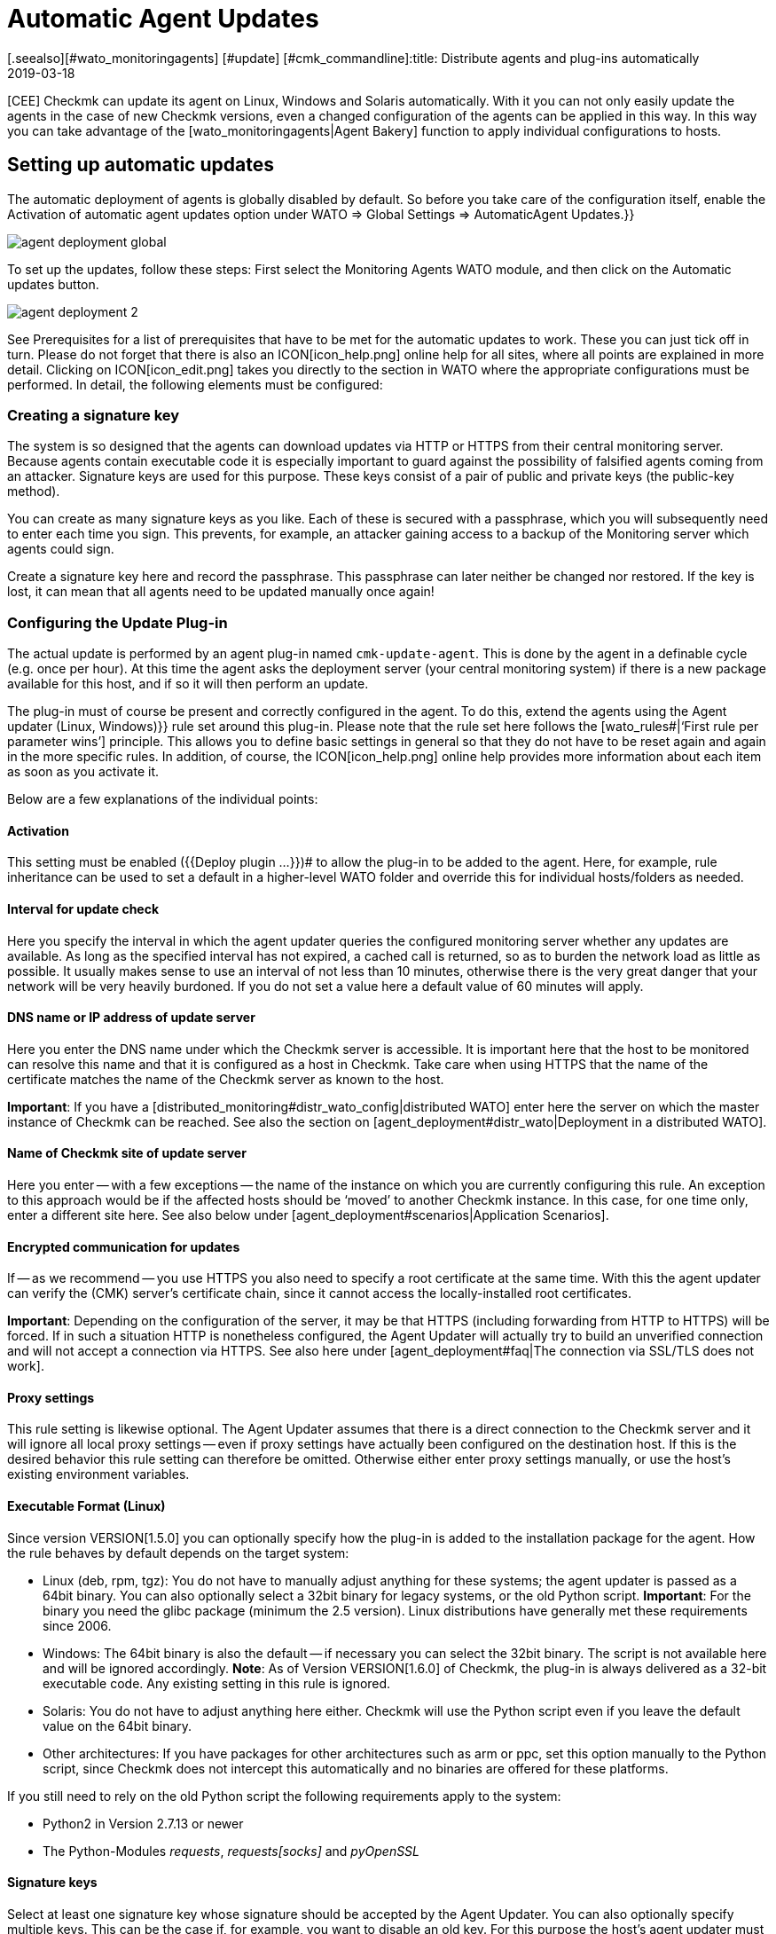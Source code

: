 = Automatic Agent Updates
:revdate: 2019-03-18
[.seealso][#wato_monitoringagents] [#update] [#cmk_commandline]:title: Distribute agents and plug-ins automatically
:description: This article provides a detailed description of how to create custom installation packages for agents, and if required, distribute them automatically.

[CEE] Checkmk can update its agent on Linux, Windows and Solaris automatically.
With it you can not only easily update the agents in the case of new Checkmk
versions, even a changed configuration of the agents can be applied in this way.
In this way you can take advantage of the [wato_monitoringagents|Agent Bakery]
function to apply individual configurations to hosts.


== Setting up automatic updates

The automatic deployment of agents is globally disabled by default.
So before you take care of the configuration itself, enable the
[.guihints]#Activation of automatic agent updates# option under
[.guihints]#WATO => Global Settings => AutomaticAgent Updates.}}# 

image::bilder/agent_deployment_global.png[]

To set up the updates, follow these steps: First select the
[.guihints]#Monitoring Agents# WATO module, and then click on the
[.guihints]#Automatic updates# button.

image::bilder/agent_deployment_2.png[align=border]

See [.guihints]#Prerequisites# for a list of prerequisites that have to be met for the
automatic updates to work. These you can just tick off in turn. Please do not
forget that there is also an ICON[icon_help.png] online help
for all sites, where all points are explained in more detail. Clicking on
ICON[icon_edit.png] takes you directly to the section in WATO where the
appropriate configurations must be performed. In detail, the following elements
must be configured:


=== Creating a signature key

The system is so designed that the agents can download updates via HTTP or
HTTPS from their central monitoring server. Because agents contain executable
code it is especially important to guard against the possibility of falsified
agents coming from an attacker. Signature keys are used for this purpose.
These keys consist of a pair of public and private keys (the public-key method).

You can create as many signature keys as you like. Each of these is secured with
a passphrase, which you will subsequently need to enter each time you sign.
This prevents, for example, an attacker gaining access to a backup of the
Monitoring server which agents could sign.

Create a signature key here and record the passphrase. This passphrase can later
neither be changed nor restored. If the key is lost, it can mean that all agents
need to be updated manually once again!


=== Configuring the Update Plug-in

The actual update is performed by an agent plug-in named
`cmk-update-agent`. This is done by the agent in a definable cycle
(e.g. once per hour). At this time the agent asks the deployment server (your
central monitoring system) if there is a new package available for this host,
and if so it will then perform an update.

The plug-in must of course be present and correctly configured in the agent.
To do this, extend the agents using the [.guihints]#Agent updater (Linux, Windows)}}# 
rule set around this plug-in. Please note that the rule set here
follows the [wato_rules#|‘First rule per parameter wins’] principle. This
allows you to define basic settings in general so that they do not have to be
reset again and again in the more specific rules. In addition, of course,
the ICON[icon_help.png] online help provides more information about each item as
soon as you activate it.

Below are a few explanations of the individual points:

==== Activation

This setting must be enabled ({{Deploy plugin ...}})# to allow the plug-in
to be added to the agent. Here, for example, rule inheritance can be used to
set a default in a higher-level WATO folder and override this for individual
hosts/folders as needed.


==== Interval for update check

Here you specify the interval in which the agent updater queries the configured
monitoring server whether any updates are available. As long as the specified
interval has not expired, a cached call is returned, so as to burden the network
load as little as possible. It usually makes sense to use an interval of not
less than 10 minutes, otherwise there is the very great danger that your network
will be very heavily burdoned.
If you do not set a value here a default value of 60 minutes will apply.


==== DNS name or IP address of update server

Here you enter the DNS name under which the Checkmk server is accessible.
It is important here that the host to be monitored can resolve this name and
that it is configured as a host in Checkmk. Take care when using HTTPS that
the name of the certificate matches the name of the Checkmk server as known
to the host.

*Important*: If you have a
[distributed_monitoring#distr_wato_config|distributed WATO] enter here the
server on which the master instance of Checkmk can be reached. See also the
section on [agent_deployment#distr_wato|Deployment in a distributed WATO].


==== Name of Checkmk site of update server

Here you enter -- with a few exceptions -- the name of the instance on which you
are currently configuring this rule. An exception to this approach would be if
the affected hosts should be ‘moved’ to another Checkmk instance. In this case,
for one time only, enter a different site here.
See also below under [agent_deployment#scenarios|Application Scenarios].


==== Encrypted communication for updates

If -- as we recommend -- you use HTTPS you also need to specify a root
certificate at the same time. With this the agent updater can verify the
(CMK) server’s certificate chain, since it cannot access the locally-installed
root certificates.

*Important*: Depending on the configuration of the server, it may be that
HTTPS (including forwarding from HTTP to HTTPS) will be forced. If in such a
situation HTTP is nonetheless configured, the Agent Updater will actually try to
build an unverified connection and will not accept a connection via HTTPS.
See also here under
[agent_deployment#faq|The connection via SSL/TLS does not work].


==== Proxy settings

This rule setting is likewise optional. The Agent Updater assumes that there is
a direct connection to the Checkmk server and it will ignore all local proxy
settings -- even if proxy settings have actually been configured  on the
destination host. If this is the desired behavior this rule setting can
therefore be omitted. Otherwise either enter proxy settings manually,
or use the host’s existing environment variables.


==== Executable Format (Linux)

Since version VERSION[1.5.0] you can optionally specify how the plug-in is added
to the installation package for the agent. How the rule behaves by default
depends on the target system:


* Linux (deb, rpm, tgz): You do not have to manually adjust anything for these systems; the agent updater is passed as a 64bit binary. You can also optionally select a 32bit binary for legacy systems, or the old Python script. *Important*: For the binary you need the glibc package (minimum the 2.5 version). Linux distributions have generally met these requirements since 2006.
* Windows: The 64bit binary is also the default -- if necessary you can select the 32bit binary. The script is not available here and will be ignored accordingly. *Note*: As of Version VERSION[1.6.0] of Checkmk, the plug-in is always delivered as a 32-bit executable code. Any existing setting in this rule is ignored.
* Solaris: You do not have to adjust anything here either. Checkmk will use the Python script even if you leave the default value on the 64bit binary.
* Other architectures: If you have packages for other architectures such as arm or ppc, set this option manually to the Python script, since Checkmk does not intercept this automatically and no binaries are offered for these platforms.

If you still need to rely on the old Python script the following requirements
apply to the system:

* Python2 in Version 2.7.13 or newer
* The Python-Modules _requests_, _requests[socks]_ and _pyOpenSSL_


==== Signature keys

Select at least one signature key whose signature should be accepted by the
Agent Updater. You can also optionally specify multiple keys. This can be
the case if, for example, you want to disable an old key. For this purpose
the host’s agent updater must in the interim accept both keys.

image::bilder/agent_deployment_rule.png[]


[#bakery]
=== Baking agents

If you have adjusted the packaging rules in the agent bakery, you’ll notice that
the [.guihints]#Bake agents# button will be highlighted in orange. The created and
adapted rules will only then found in the installation packages after you
create/bake them again. Once this process has been completed you will receive
a confirmation:

image::bilder/baked_agents.png[]


[#sign_agent]
=== Signing agents

Next, sign the agents with the key created in step 1. For this you need your
passphrase for the first time. After you have successfully entered this
passphrase the signed agents will be identified by a
ICON[icon_signature_key.png]. If you have created multiple keys, the signature
is done separately for each key. *Important*: An agent updater on the hosts
to be monitored is satisfied if the new package is signed with one of its
known keys.

Each time you later update the agent packages and rebake them, the signature is
removed and must be recreated.


=== Registering agents

In the next step register the hosts to be monitored on the Checkmk server.
Since a new host is not yet trusted by the Checkmk server, and the server does not
yet know that the host should be updated automatically, the agent must be
installed manually -- once-only -- on the host. To do this download the
ICON[icon_agents.png] package for the host from the WATO at [.guihints]#Monitoring Agents}}.# 
Make sure that the package also contains the Agent Updater plug-in.

Now copy the package to the host and install it [wato_monitoringagents|as usual]
with `rpm`, `deb` or `msiexec` (or with a double-click as
applicable). The Agent Updater plug-in will then be found in the host’s plug-ins
directory:

* Under Unix-like systems – in the path `/usr/lib/check_mk_agent/plugins/[configured interval]/` (Since version VERSION[1.6.0] a script of the same name is also stored under `/usr/bin`, so that `cmk-update-agent` is also available as a command.)
* Under Windows – before version VERSION[1.6.0] in the agent’s installation file path -- usually under `C:\Program Files (x86)\check_mk\plugins\`. Since version VERSION[1.6.0], the agent updater’s executable code is located at `C:\ProgramData\Checkmk\Agent\plugins\`.

Now call the Agent Updater with the `register` argument. Under Windows
this must be done in a prompt with administrator rights. Enter the
required information in sequence (if you have have installed a baked agent,
not all settings are needed):

[source,bash]
----
RP:cmk-update-agent register -v
+-------------------------------------------------------------------+
|                                                                   |
|  Check_MK Agent Updater v1.6.0 - Registration                   |
|                                  |
| Activation of automatic agent updates. Your first step is to   |
| register this host at your deployment server for agent updates. |
| For this step you need an administration account on WATO for   |
| that server.                           |
|                                  |
+-------------------------------------------------------------------+
Deployment server to connect to:
*mymonitoring.example.intern*

Protocol to use for connection [http/https]:
*https*

Check_MK site on deployment server:
*mysite*

Our host name in the monitoring:
*myhost*

WATO user with admin permissions:
*cmkadmin*

Password:

Going to register agent at deployment server
Successfully registered agent for deployment.
You can now update your agent by running 'cmk-update-agent -v'
Saved your registration settings to /etc/cmk-update-agent.state.

Hint: you can do this in scripts with the command:

./cmk-update-agent register -s moni01.servers.intern -i mysite -H myhost -p http -U cmkadmin -P '***' -v
----

Alternatively, you can perform the registration in non-interactive mode by
entering the required data via the command line option. A call to the
`cmk-update-agent register--help` here shows the settable options.
Noteworthy here is that the one-time registration can also be made via an
[.guihints]#Automation-User# -- in this method the user is as usual passed via
`-user/-U`, and the automation secret is passed via `-secret/-S`.

Some notes about registration:

* When registering the plug-in also needs the name of the host as it is known in the monitoring. This is not necessarily identical to the host name of the computer. The host name is then stored locally together with the key.
* To use HTTPS, HTTPS must be set up on your monitoring server. HTTP is much easier here, but does not provide encryption of the transmission. Since the agent can theoretically contain passwords, HTTPS is the recommended method. The authenticity of the agent is however ensured independently by the signature.
* The login as a WATO user is only required once. On registration the agent and the server agree a secret key known only to this host. The password of the WATO user is not stored anywhere.
* While the interactive mode only polls fields that are not yet in any configuration, the non-interactive mode allows all fields displayed in the Help to be set and has the highest priority for this call. Options that are saved in `cmk-update-agent.state` will be overwritten, but options from `cmk-update-agent.cfg` will not be overwritten. See also below [agent_deployment#show_config|Viewing the Local Configuration].

After a successful registration the key is stored at the agent in the
file `/etc/cmk-update-agent.state`. On the server it is located
in `~/var/check_mk/agent_deployment/myhost`. From now on the key
allows the host to *download its own agents* from the server without
a password. It is not possible to download agents from other hosts, since
these could contain confidential data.


=== Master Switch

Finally, enable the agent by clicking ICON[icon_edit.png]
at the [.guihints]#Master Switch}}.# 
The table [.guihints]#Prerequisites# should now look like this:

image::bilder/agent_deployment_3.png[align=border]

From now on, once during each update interval, the agent will connect itself and
check for a new version of the agent.  If a new version is ready,
_and signed_, it will be downloaded and installed automatically.

A step-by-step guide is also provided by the video which originated at the Checkmk
Conference #3 (2017), under the following link.
This is not the latest version -- however the basic procedure has not changed:
<a href=https://www.youtube.com/watch?v=S7TNo2YcGpM&#t=12m47s>The new automatic
agent updates</a>


== Restricting updates to specific hosts

Before rolling out a new agent to a large number of hosts, you will certainly
want to first try it out with a smaller number of hosts. This important
step prevents a possible mistake of serious dimensions.

For this function, use the middle box on the [.guihints]#Automatic agent updates# page:

image::bilder/agent_deployment_restrict.png[]

After you have met the conditions for selecting hosts here, you can use the
field [.guihints]#Test with this host name# to enter individual hostnames and check
if the updates for these hosts have now been enabled or not. The conditions
are always connected with _and_.

At the same time of course, the [.guihints]#Master Switch# is also one way to turn off
the updates globally.

*Important*: Hosts that are not yet to be provided with automatic
updates, of course may not include the Agent Updater plug-in – otherwise
the plug-in will regularly warn you that the host has not yet been registered.


== Diagnoses

There are quite a few sources of information for diagnosing whether all
updates work as intended:


=== Statistics on the Automatic agent updates page

image::bilder/deployment_status.png[align=border]

This overview shows how the individual hosts in the agent update behave.
The ICON[icon_help.png] online help gives further explanations. Clicking on
ICON[button_view.png] provides a detailed list of the individual hosts.
You can also get to the complete list of all registered hosts via the
[.guihints]#Monitoring Agents => Automaticupdates => Updatestatus# view. There you can
then search for specific individual hosts.

image::bilder/deployment_status_view.png[align=border]

For an agent intended for a host ({{Target Agent}})# – which was last
downloaded from the host ({{Downloaded Agent}}),# and which is currently
installed on the host ({{Installed Agent}})# – this list will also show
documentation on how the agent’s hash begins. In this way you can always
see if the specifications have been met or where the process is currently
located. It should be noted here that the status information appears to the
left directly in the communication between agent Bakery and Agent Updater,
while the [.guihints]#Update Check# and [.guihints]#Update Check Output# fields come from
the Agent Updater plug-in when querying the agents of the host, and that
due to caching (defined by the polling interval) these may be updated at a
different time.


=== The new Check Checkmk Agent on each relevant host

If you have installed the update plug-in on an agent, this will regularly
produce the current status of the update in the form of monitoring data.
The service discovery generates a new service from the host with the name
[.guihints]#Checkmk Agent.# This again reflects the current state of the update.
Using monitoring alerts you can enable notification of a problem with the
updates.

This check’s state is limited to a severity of (WARN).

image::bilder/agent_check.png[,border]


[#show_config]
=== Viewing the local configuration

The behavior of the Agent Updater is governed by the two files
`cmk-update-agent.cfg` and `cmk-update-agent.state`.
It always applies that set values from the `.cfg` file override those
from the `.state` file.
If the Agent Updater shows unexpected behavior, it is sometimes worth having
a look in the configuration. There is also a handy feature if you call the
agent updater directly from the command line:

[source,bash]
----
RP:cmk-update-agent show-config
Showing current configuration...

Configuration from config file (/etc/check_mk/cmk-update-agent.cfg):
signature_keys: ['-----BEGIN CERTIFICATE-----\ncertificate\n'-----END CERTIFICATE-----\n']
protocol: http
interval: 86400
site: mysite

server: 10.0.0.42
certificates: []

Configuration from state file (/etc/cmk-update-agent.state):
installed_aghash: a91310934c83ce696
last_error: 404 Client Error: Not Found for url: http://mymonitoring/myothersite/check_mk/deploy_agent.py
host_name: myhost
last_check: 1550232737.28
last_update: 1550232737.37
host_secret: lvhfstjgmblmutzrplkspwifmmfperlditvcqmrxglgzbeaeplibcthawgzsggou
user: automation
----


=== Log messages on the destination host itself

In the case of a problem you will also find log data for the updates on the host
to be monitored. On Linux `cmk-update-agent` logs important information
to syslog -- such as warnings and errors. A more detailed log, including debug
outputs and possible tracebacks can be found
under `/var/lib/check_mk_agent/cmk-update-agent.log`.
Likewise, under Windows a detailed log will also be in the
file `log/cmk-update-agent.log`.
Under both systems you can also use the command line option `--logfile
LOGFILE` to specify an alternate path for a debugging log.

./var/log/syslog

----Jul 02 13:59:23 klappgrill [cmk-update-agent] WARNING: Missing config file at ./cmk-update-agent.cfg. Configuration may be incomplete.
Jul 02 13:59:23 klappgrill [cmk-update-agent] ERROR: Not yet registered at deployment server. Please run 'cmk-update-agent register' first.
----

./var/lib/check_mk_agent/cmk-update-agent.log

----2020-07-02 17:58:18,321 DEBUG: Starting Check_MK Agent Updater v1.6.0p11
2020-07-02 17:58:18,322 DEBUG: Successfully read /etc/cmk-update-agent.state.
2020-07-02 17:58:18,322 DEBUG: Successfully read /etc/check_mk/cmk-update-agent.cfg.
...
2020-07-02 17:58:18,387 INFO: Target state (from deployment server):
2020-07-02 17:58:18,387 INFO:   Agent Available:     True
2020-07-02 17:58:18,387 INFO:   Signatures:          1
2020-07-02 17:58:18,387 INFO:   Target Hash:         081b6bcc6102d94a
2020-07-02 17:58:18,387 INFO: Ignoring signature #1 for certificate: certificate is unknown.
2020-07-02 17:58:18,388 DEBUG: Caught Exception:
Traceback (most recent call last):
  File "/build/enterprise/agents/plugins/cmk_update_agent.py", line 1733, in main
  File "/build/enterprise/agents/plugins/cmk_update_agent.py", line 714, in run
  File "/build/enterprise/agents/plugins/cmk_update_agent.py", line 1372, in _run_mode
  File "/build/enterprise/agents/plugins/cmk_update_agent.py", line 1071, in _do_update_as_command
  File "/build/enterprise/agents/plugins/cmk_update_agent.py", line 1150, in _do_update_agent
  File "/build/enterprise/agents/plugins/cmk_update_agent.py", line 1221, in _check_signatures
Exception: No valid signature found.
----


[#scenarios]
== Application scenarios

=== Deactivating automatic host updates

If a host is to be removed from the automatic updates, alter its setting with
the _Install agent updater (Linux, Windows)_ rule set so that the update
plug-in is deactivated there. At the next regular update the agent
itself then removes its own updater!

It goes without saying that the update can then only be reactivated by the
manual installation of a new agent package! The registration is retained and
does not have to be renewed.


=== Migrating to a new monitoring instance

Should you want to move to a new Checkmk instance without losing the hosts
registered on the server, it should be noted that for a successful agent
update process the following information on server and host must match:

* The name under which the host is monitored and registered
* The host secret that was granted at registration.
* The signature used to sign the agents

To achieve this, follow these steps:

* First add all hosts whose registration information is to be migrated to the new instance to the monitoring. Make sure the hosts in the new instance are monitored under the same name. Then copy the `~/var/check_mk/agent_deployment` folder from the old to the new monitoring instance.
* Export the signature key(s) that are accepted by the agents installed on the hosts to the new monitoring instance. The signature keys can be exported and imported using [.guihints]#Monitoring Agents => Signaturekeys}}.# 
* Configure the agent updater rule on the new monitoring instance according to the instructions, and sign the baked agents with the imported signature key(s).
* Lastly, in the agent updater rule on the old instance, configure the fields for the update server and the name of the Checkmk instance conforming to your new monitoring instance, and bake the agents again. Note: Please check at this point that you have specified everything correctly _before_ you re-bake the agents.

As soon as the next automatic updates go through the hosts, the old monitoring
instance will be locked out. From that time on the hosts to be monitored will
only answer to the new Checkmk server. Following the second automatic update the
agent will be installed by the new Checkmk server accordingly.


=== The Agent Updater as automatic installer

*Note:* This is not an official feature of the Agent Updater.
These instructions are therefore intended primarily for more experienced users.
The official way to install a Checkmk Agent on a host is to download and run the
agent package appropriate for the system. It is however also possible to allow
the Checkmk Agent to be installed initially by the Agent Updater, since this also
works as a stand-alone program.

Proceed as follows:

* Copy the cmk-update-agent binary or the `cmk_update_agent.py` script to the host to be monitored (both can be found at `~/share/check_mk/agents/plugins` on the Checkmk server).
* Register the host on the Checkmk server by invoking `cmk-update-agent register`. Here it makes sense to pass the required registration information directly via the command line – especially if you want to use an installation script. The corresponding options can be displayed when calling `cmk-update-agent register--help`.
* Then, with a final call to the agent updater plug-in, install the agent with all of the configuration details for the host being monitored. However since there is no local configuration (the Agent Updater also displays a corresponding warning), and thus no signature for the agent package to be downloaded, call the updater once more with `cmk-update-agent--skip-signatures` to explicitly trust the downloaded package. The prerequisite for the installation by Agent Updater is, of course, that the Agent Bakery has a suitable agent package ready for the target host on the Checkmk server.


[#distr_wato]
== Agent updates in distributed monitoring

If you are running a distributed monitoring with multiple instances, the updates
are thus provided exclusively by the central server. A distribution of the
agents on slave servers is not (yet) planned in the current implementation.


== FAQ
[#faq]
=== Typical errors and their solutions

[#faq1]
==== Already fixed errors in the Checkmk Agent service

The Agent Updater will really only be run once within the update interval,
so an error will be continuously-displayed until either you call the plug-in
manually, or the next interval is pending.


[#faq2]
H:Registration fails after a manual reinstallation of the Checkmk agent

The Agent Updater creates its own status file `cmk-update-agent.state`
independently (under Linux/Unix in `/etc`, and under Windows in the
`config` folder). This file remains on the host after a deinstallation,
so that the registry information does not get lost. A new installation will find
the file and continue using it. If this situation is undesirable, after a
deinstallation simply delete the `cmk-update-agent.state` file manually.

[#faq3]
==== Update status for hosts with no automatic updates active

The [.guihints]#Agent Update Status# page displays all of the hosts that are are in
the monitoring and for which a status file exists on the Checkmk server.
It does  not matter if the host actually reports to the Checkmk server for
automatic updates. Should an unexpected host be displayed here, it is worth
taking a look in the `/omd/sites/mysite/var/check_mk/agent_deployment`
folder -- the cause is probably an old or accidentally-created registry.


[#faq4]
==== The connection over SSL/TLS does not function

The Agent Updater is designed to explicitly trust only the certificates which
are usually specified under [.guihints]#Agent updater (Linux, Windows)# in the HTTPS
configuration. In particular locally-installed certificates are ignored.
It can also occur that the Checkmk server is accessible through the browser,
while the agent updater cannot connect due to a wrong configuration.

In the HTTPS configuration of the Agent Updater rule a _root certificate_
must be specified with which the connection to the Checkmk server can be verified.
In other words: the _certificate chain_ included in the Checkmk server’s
_server certificate_ must be verifiable by the certificate given here.
Often the server certificate is specified here instead -- this is however not
suitable for this purpose.

Take a look at the Checkmk server’s certificate chain with the
_OpenSSL_ tool. Due to the chain’s length here only a relevant section is
shown and the abbreviated sections marked by _[...]_:

[source,bash]
----
RP:openssl s_client -connect mymonitoring.example.net:443
[...]
subject=/CN=mymonitoring.example.net
issuer=/C=DE/O=Deutsche Telekom AG/OU=T-TeleSec Trust Center/CN=Deutsche Telekom Root CA 2
---
No client certificate CA names sent
Peer signing digest: SHA512
Server Temp Key: ECDH, P-256, 256 bits
---
SSL handshake has read 3832 bytes and written 302 bytes
Verification: OK
---
[...]
----

For the last entry -- in our case
`subject=/CN=mymonitoring.example.net` -- you need a valid root
certificate. This must not necessarily -- as in this example -- be the issuer of
the certificate. It will usually be a chain of issuers.

Then look at the certificate used. Here too due to the length it will be
shortened as seen above:

[source,bash]
----
RP:openssl x509 -in -text -noout myca.pem
Certificate:
  Data:
    Version: 3 (0x2)
    Serial Number: 38 (0x26)
  Signature Algorithm: sha1WithRSAEncryption
    Issuer: C = DE, O = Deutsche Telekom AG, OU = T-TeleSec Trust Center, CN = Deutsche Telekom Root CA 2
    Validity
      Not Before: Jul 9 12:11:00 1999 GMT
      Not After : Jul 9 23:59:00 2019 GMT
    Subject: C = DE, O = Deutsche Telekom AG, OU = T-TeleSec Trust Center, CN = Deutsche Telekom Root CA 2
    [...]
    X509v3 extensions:
      [...]
      X509v3 Basic Constraints:
        CA:TRUE, pathlen:5
      [...]
----

The top certificate -- seen in the above excerpt -- is not permitted to have a
dependency on another certificate. You can recognize that the issuer
(_Issuer_) and the item (_Subject_) are identical and that the
option `CA:TRUE` is included. In addition the issuer’s chain that
authenticates an object must be consistent until the last entry.
You therefore also need all intermediate certificates if the issuer of the last
certificate should not be a CA.

A detailed insight into this whole topic is also provided by the following video,
which was created at the Checkmk Conference #4 (2018):
<a href=https://www.youtube.com/watch?v=ZF2MpQtdLgU>SSL and Certificates</a>

[#faq5]
==== Error message: Cannot open self cmk-update-agent or archive cmk-update-agent.pkg

On some Linux systems the program _Prelink_ is installed and a cronjob
is activated which regularly examines all binary files on the system,
and adapts them if necessary to speed up the programs. However the Agent
Updater plug-in is packaged with the _PyInstaller_ program which is
not compatible with such actions, and is therefore _broken_. Checkmk
therefore has a blacklist entry for deb/rpm packages which is stored under
`/etc/prelink.conf.d`, and -- if prelink exists -- sets an entry in the
existing `/etc/prelink.conf` file. Since this problem is difficult
to handle, it can still happen -- especially in the case of a subsequent
setup of prelink -- that these measures do not take effect.

Therefore, if you install prelink later, set the entry yourself and add the
following line to the file with the following command:

[source,bash]
----
RP:echo "-c /etc/prelink.conf.d/cmk-update-agent.conf" >> /etc/prelink.conf
----

[#faq6]
==== Error message cmk-update-agent: error while loading shared libraries: libz.so.1: failed to map segment from shared object

This error message occurs when the `/tmp` directory with the flag
`noexec` was mounted in the system. With this problem you can
either remove the flag, or -- if you deliberately set and require the
flag -- on the Checkmk server in WATO create a rule under
[.guihints]#Monitoring Agents => Rules => Installationpaths for agent files (Linux, UNIX)}}.# 
There you can define the tmp directory in the
[.guihints]#Directory for storage of temporary data (set TMPDIR environment variable)}}# 
option yourself. The Agent Updater plug-in will then in future write temporary
files in the defined directory. That works even if you call the plug-in manually
with the helper script in `/usr/bin/cmk-update-agent`.


[#faq7]
==== RPM installation fails on RedHat/CentOS

It has occasionally occurred -- especially on RedHat/CentOS systems -- that the
call to `rpm` triggered by the automatic update repeatedly fails, while a
manual call to `cmk-update-agent` processes successfully. The cause in
these cases was a SELinux policy that prevented an error-free call
if `rpm` was called by a child process of `xinetd`. You can solve
the problem, i.e., get to the bottom of it by analysing the SELinux logs,
and adjusting the policy accordingly using the `audit2allow` tool.
